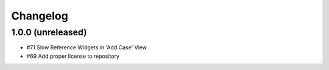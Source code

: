 Changelog
=========

1.0.0 (unreleased)
------------------

- #71 Slow Reference Widgets in 'Add Case' View
- #69 Add proper license to repository
